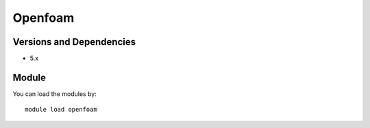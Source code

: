 .. _backbone-label:

Openfoam
==============================

Versions and Dependencies
~~~~~~~~
- 5.x

Module
~~~~~~~~
You can load the modules by::

    module load openfoam

